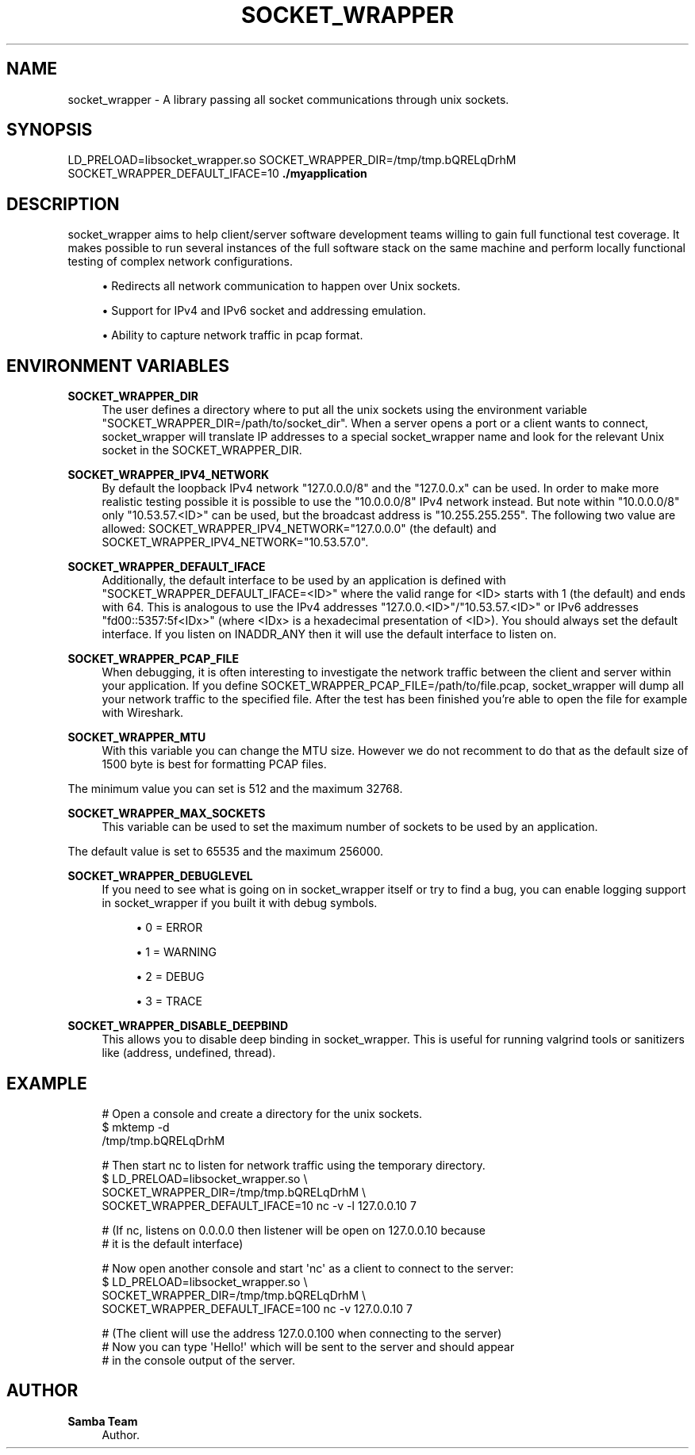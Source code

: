 '\" t
.\"     Title: socket_wrapper
.\"    Author: Samba Team
.\" Generator: DocBook XSL Stylesheets vsnapshot <http://docbook.sf.net/>
.\"      Date: 2018-11-28
.\"    Manual: \ \&
.\"    Source: \ \&
.\"  Language: English
.\"
.TH "SOCKET_WRAPPER" "1" "2018\-11\-28" "\ \&" "\ \&"
.\" -----------------------------------------------------------------
.\" * Define some portability stuff
.\" -----------------------------------------------------------------
.\" ~~~~~~~~~~~~~~~~~~~~~~~~~~~~~~~~~~~~~~~~~~~~~~~~~~~~~~~~~~~~~~~~~
.\" http://bugs.debian.org/507673
.\" http://lists.gnu.org/archive/html/groff/2009-02/msg00013.html
.\" ~~~~~~~~~~~~~~~~~~~~~~~~~~~~~~~~~~~~~~~~~~~~~~~~~~~~~~~~~~~~~~~~~
.ie \n(.g .ds Aq \(aq
.el       .ds Aq '
.\" -----------------------------------------------------------------
.\" * set default formatting
.\" -----------------------------------------------------------------
.\" disable hyphenation
.nh
.\" disable justification (adjust text to left margin only)
.ad l
.\" -----------------------------------------------------------------
.\" * MAIN CONTENT STARTS HERE *
.\" -----------------------------------------------------------------
.SH "NAME"
socket_wrapper \- A library passing all socket communications through unix sockets\&.
.SH "SYNOPSIS"
.sp
LD_PRELOAD=libsocket_wrapper\&.so SOCKET_WRAPPER_DIR=/tmp/tmp\&.bQRELqDrhM SOCKET_WRAPPER_DEFAULT_IFACE=10 \fB\&./myapplication\fR
.SH "DESCRIPTION"
.sp
socket_wrapper aims to help client/server software development teams willing to gain full functional test coverage\&. It makes possible to run several instances of the full software stack on the same machine and perform locally functional testing of complex network configurations\&.
.sp
.RS 4
.ie n \{\
\h'-04'\(bu\h'+03'\c
.\}
.el \{\
.sp -1
.IP \(bu 2.3
.\}
Redirects all network communication to happen over Unix sockets\&.
.RE
.sp
.RS 4
.ie n \{\
\h'-04'\(bu\h'+03'\c
.\}
.el \{\
.sp -1
.IP \(bu 2.3
.\}
Support for IPv4 and IPv6 socket and addressing emulation\&.
.RE
.sp
.RS 4
.ie n \{\
\h'-04'\(bu\h'+03'\c
.\}
.el \{\
.sp -1
.IP \(bu 2.3
.\}
Ability to capture network traffic in pcap format\&.
.RE
.SH "ENVIRONMENT VARIABLES"
.PP
\fBSOCKET_WRAPPER_DIR\fR
.RS 4
The user defines a directory where to put all the unix sockets using the environment variable "SOCKET_WRAPPER_DIR=/path/to/socket_dir"\&. When a server opens a port or a client wants to connect, socket_wrapper will translate IP addresses to a special socket_wrapper name and look for the relevant Unix socket in the SOCKET_WRAPPER_DIR\&.
.RE
.PP
\fBSOCKET_WRAPPER_IPV4_NETWORK\fR
.RS 4
By default the loopback IPv4 network "127\&.0\&.0\&.0/8" and the "127\&.0\&.0\&.x" can be used\&. In order to make more realistic testing possible it is possible to use the "10\&.0\&.0\&.0/8" IPv4 network instead\&. But note within "10\&.0\&.0\&.0/8" only "10\&.53\&.57\&.<ID>" can be used, but the broadcast address is "10\&.255\&.255\&.255"\&. The following two value are allowed: SOCKET_WRAPPER_IPV4_NETWORK="127\&.0\&.0\&.0" (the default) and SOCKET_WRAPPER_IPV4_NETWORK="10\&.53\&.57\&.0"\&.
.RE
.PP
\fBSOCKET_WRAPPER_DEFAULT_IFACE\fR
.RS 4
Additionally, the default interface to be used by an application is defined with "SOCKET_WRAPPER_DEFAULT_IFACE=<ID>" where the valid range for <ID> starts with 1 (the default) and ends with 64\&. This is analogous to use the IPv4 addresses "127\&.0\&.0\&.<ID>"/"10\&.53\&.57\&.<ID>" or IPv6 addresses "fd00::5357:5f<IDx>" (where <IDx> is a hexadecimal presentation of <ID>)\&. You should always set the default interface\&. If you listen on INADDR_ANY then it will use the default interface to listen on\&.
.RE
.PP
\fBSOCKET_WRAPPER_PCAP_FILE\fR
.RS 4
When debugging, it is often interesting to investigate the network traffic between the client and server within your application\&. If you define SOCKET_WRAPPER_PCAP_FILE=/path/to/file\&.pcap, socket_wrapper will dump all your network traffic to the specified file\&. After the test has been finished you\(cqre able to open the file for example with Wireshark\&.
.RE
.PP
\fBSOCKET_WRAPPER_MTU\fR
.RS 4
With this variable you can change the MTU size\&. However we do not recomment to do that as the default size of 1500 byte is best for formatting PCAP files\&.
.RE
.sp
The minimum value you can set is 512 and the maximum 32768\&.
.PP
\fBSOCKET_WRAPPER_MAX_SOCKETS\fR
.RS 4
This variable can be used to set the maximum number of sockets to be used by an application\&.
.RE
.sp
The default value is set to 65535 and the maximum 256000\&.
.PP
\fBSOCKET_WRAPPER_DEBUGLEVEL\fR
.RS 4
If you need to see what is going on in socket_wrapper itself or try to find a bug, you can enable logging support in socket_wrapper if you built it with debug symbols\&.
.sp
.RS 4
.ie n \{\
\h'-04'\(bu\h'+03'\c
.\}
.el \{\
.sp -1
.IP \(bu 2.3
.\}
0 = ERROR
.RE
.sp
.RS 4
.ie n \{\
\h'-04'\(bu\h'+03'\c
.\}
.el \{\
.sp -1
.IP \(bu 2.3
.\}
1 = WARNING
.RE
.sp
.RS 4
.ie n \{\
\h'-04'\(bu\h'+03'\c
.\}
.el \{\
.sp -1
.IP \(bu 2.3
.\}
2 = DEBUG
.RE
.sp
.RS 4
.ie n \{\
\h'-04'\(bu\h'+03'\c
.\}
.el \{\
.sp -1
.IP \(bu 2.3
.\}
3 = TRACE
.RE
.RE
.PP
\fBSOCKET_WRAPPER_DISABLE_DEEPBIND\fR
.RS 4
This allows you to disable deep binding in socket_wrapper\&. This is useful for running valgrind tools or sanitizers like (address, undefined, thread)\&.
.RE
.SH "EXAMPLE"
.sp
.if n \{\
.RS 4
.\}
.nf
# Open a console and create a directory for the unix sockets\&.
$ mktemp \-d
/tmp/tmp\&.bQRELqDrhM
.fi
.if n \{\
.RE
.\}
.sp
.if n \{\
.RS 4
.\}
.nf
# Then start nc to listen for network traffic using the temporary directory\&.
$ LD_PRELOAD=libsocket_wrapper\&.so \e
  SOCKET_WRAPPER_DIR=/tmp/tmp\&.bQRELqDrhM \e
  SOCKET_WRAPPER_DEFAULT_IFACE=10 nc \-v \-l 127\&.0\&.0\&.10 7
.fi
.if n \{\
.RE
.\}
.sp
.if n \{\
.RS 4
.\}
.nf
# (If nc, listens on 0\&.0\&.0\&.0 then listener will be open on 127\&.0\&.0\&.10 because
#  it is the default interface)
.fi
.if n \{\
.RE
.\}
.sp
.if n \{\
.RS 4
.\}
.nf
# Now open another console and start \*(Aqnc\*(Aq as a client to connect to the server:
$ LD_PRELOAD=libsocket_wrapper\&.so \e
  SOCKET_WRAPPER_DIR=/tmp/tmp\&.bQRELqDrhM \e
  SOCKET_WRAPPER_DEFAULT_IFACE=100 nc \-v 127\&.0\&.0\&.10 7
.fi
.if n \{\
.RE
.\}
.sp
.if n \{\
.RS 4
.\}
.nf
# (The client will use the address 127\&.0\&.0\&.100 when connecting to the server)
# Now you can type \*(AqHello!\*(Aq which will be sent to the server and should appear
# in the console output of the server\&.
.fi
.if n \{\
.RE
.\}
.SH "AUTHOR"
.PP
\fBSamba Team\fR
.RS 4
Author.
.RE
